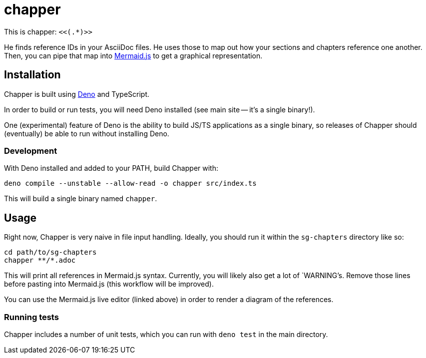 = chapper

This is chapper: `<<(.*)>>`

He finds reference IDs in your AsciiDoc files.
He uses those to map out how your sections and chapters reference one another.
Then, you can pipe that map into https://mermaid-js.github.io/mermaid-live-editor[Mermaid.js] to get a graphical representation.

== Installation

Chapper is built using https://deno.land/[Deno] and TypeScript.

In order to build or run tests, you will need Deno installed (see main site -- it's a single binary!).

One (experimental) feature of Deno is the ability to build JS/TS applications as a single binary, so releases of Chapper should (eventually) be able to run without installing Deno.

=== Development

With Deno installed and added to your PATH, build Chapper with:

```
deno compile --unstable --allow-read -o chapper src/index.ts
```

This will build a single binary named `chapper`.

== Usage

Right now, Chapper is very naive in file input handling.
Ideally, you should run it within the `sg-chapters` directory like so:

```
cd path/to/sg-chapters
chapper **/*.adoc
```

This will print all references in Mermaid.js syntax.
Currently, you will likely also get a lot of `WARNING`'s.
Remove those lines before pasting into Mermaid.js (this workflow will be improved).

You can use the Mermaid.js live editor (linked above) in order to render a diagram of the references.

=== Running tests

Chapper includes a number of unit tests, which you can run with `deno test` in the main directory.
